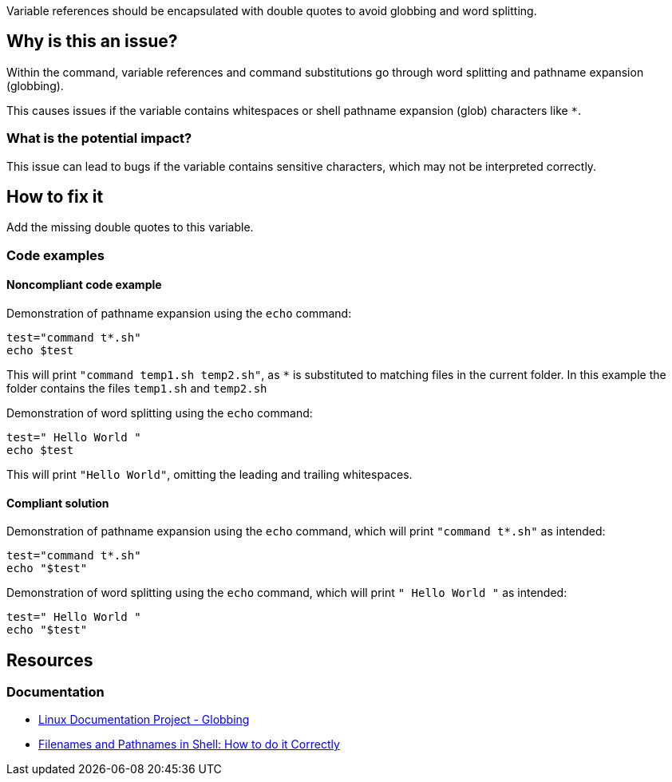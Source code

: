 Variable references should be encapsulated with double quotes to avoid globbing and word splitting.

== Why is this an issue?

Within the command, variable references and command substitutions go through word splitting and pathname expansion (globbing).

This causes issues if the variable contains whitespaces or shell pathname expansion (glob) characters like `*`.

=== What is the potential impact?

This issue can lead to bugs if the variable contains sensitive characters, which may not be interpreted correctly.

== How to fix it
Add the missing double quotes to this variable.

=== Code examples

==== Noncompliant code example

Demonstration of pathname expansion using the `echo` command:
[source,bash,diff-id=1,diff-type=noncompliant]
----
test="command t*.sh"
echo $test
----
This will print `"command temp1.sh temp2.sh"`, as `*` is substituted to matching files in the current folder.
In this example the folder contains the files `temp1.sh` and `temp2.sh`

Demonstration of word splitting using the `echo` command:
[source,bash,diff-id=2,diff-type=noncompliant]
----
test=" Hello World "
echo $test
----
This will print `"Hello World"`, omitting the leading and trailing whitespaces.

==== Compliant solution

Demonstration of pathname expansion using the `echo` command, which will print `"command t*.sh"` as intended:
[source,bash,diff-id=1,diff-type=compliant]
----
test="command t*.sh"
echo "$test"
----

Demonstration of word splitting using the `echo` command, which will print `" Hello World "` as intended:
[source,bash,diff-id=2,diff-type=compliant]
----
test=" Hello World "
echo "$test"
----


== Resources

=== Documentation

* https://tldp.org/LDP/abs/html/globbingref.html[Linux Documentation Project - Globbing]
* https://dwheeler.com/essays/filenames-in-shell.html#doublequote[Filenames and Pathnames in Shell: How to do it Correctly]

ifdef::env-github,rspecator-view[]
'''
== Implementation Specification
(visible only on this page)

=== Message

Add the missing double quotes to this variable, as it can lead to unexpected behaviour.

=== Highlighting

Highlight the entire command which is using unquoted variables.

'''
endif::env-github,rspecator-view[]
